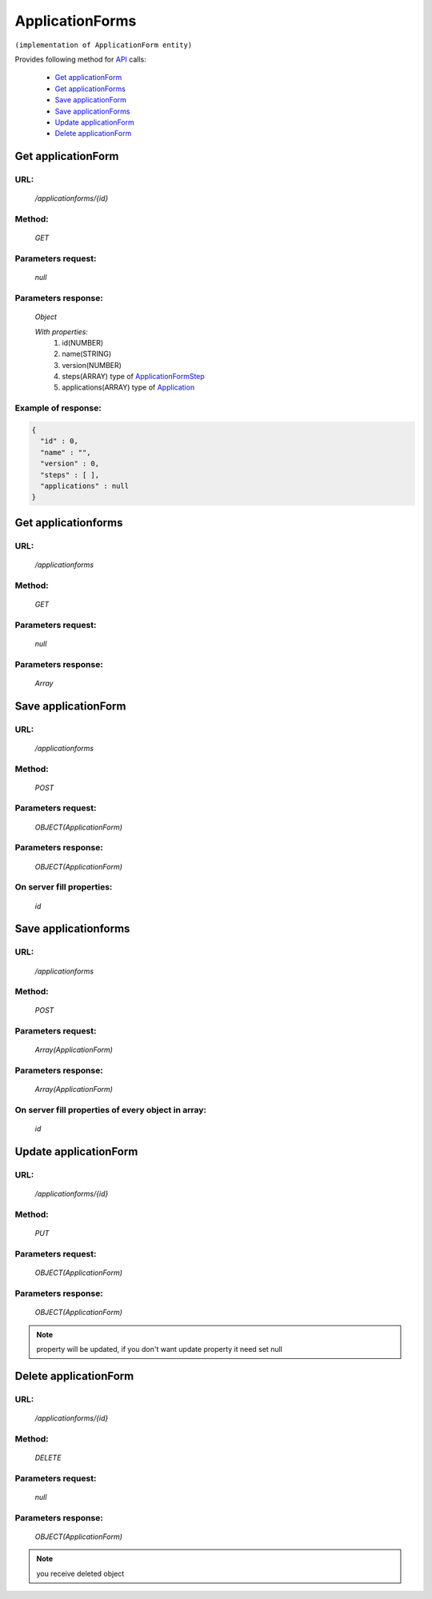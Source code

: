 ﻿ApplicationForms
================

``(implementation of ApplicationForm entity)``

Provides following method for `API <index.html>`_ calls:

    * `Get applicationForm`_
    * `Get applicationForms`_
    * `Save applicationForm`_
    * `Save applicationForms`_
    * `Update applicationForm`_
    * `Delete applicationForm`_

.. _`Get applicationForm`:

Get applicationForm
-------------------

URL:
~~~~
    */applicationforms/{id}*

Method:
~~~~~~~
    *GET*

Parameters request:
~~~~~~~~~~~~~~~~~~~
    *null*

Parameters response:
~~~~~~~~~~~~~~~~~~~~
    *Object*

    *With properties:*
        #. id(NUMBER)
        #. name(STRING)
        #. version(NUMBER)
        #. steps(ARRAY)
           type of `ApplicationFormStep <http://docs.ivis.se/en/latest/api/applicationformstep.html>`_
        #. applications(ARRAY)
           type of `Application <http://docs.ivis.se/en/latest/api/application.html>`_

Example of response:
~~~~~~~~~~~~~~~~~~~~

.. code-block:: json

    {
      "id" : 0,
      "name" : "",
      "version" : 0,
      "steps" : [ ],
      "applications" : null
    }

.. _`Get applicationforms`:

Get applicationforms
--------------------

URL:
~~~~
    */applicationforms*

Method:
~~~~~~~
    *GET*

Parameters request:
~~~~~~~~~~~~~~~~~~~
    *null*

Parameters response:
~~~~~~~~~~~~~~~~~~~~
    *Array*

.. seealso::

    Array consists of objects from `Get applicationForm`_ method

Save applicationForm
--------------------

URL:
~~~~
    */applicationforms*

Method:
~~~~~~~
    *POST*

Parameters request:
~~~~~~~~~~~~~~~~~~~
    *OBJECT(ApplicationForm)*

Parameters response:
~~~~~~~~~~~~~~~~~~~~
    *OBJECT(ApplicationForm)*

On server fill properties:
~~~~~~~~~~~~~~~~~~~~~~~~~~
    *id*

Save applicationforms
---------------------

URL:
~~~~
    */applicationforms*

Method:
~~~~~~~
    *POST*

Parameters request:
~~~~~~~~~~~~~~~~~~~
    *Array(ApplicationForm)*

Parameters response:
~~~~~~~~~~~~~~~~~~~~
    *Array(ApplicationForm)*
On server fill properties of every object in array:
~~~~~~~~~~~~~~~~~~~~~~~~~~~~~~~~~~~~~~~~~
    *id*

.. _`Update applicationForm`:

Update applicationForm
----------------------

URL:
~~~~
    */applicationforms/{id}*

Method:
~~~~~~~
    *PUT*

Parameters request:
~~~~~~~~~~~~~~~~~~~
    *OBJECT(ApplicationForm)*

Parameters response:
~~~~~~~~~~~~~~~~~~~~
    *OBJECT(ApplicationForm)*

.. note::

    property will be updated, if you don't want update property it need set null

.. _`Delete applicationForm`:

Delete applicationForm
----------------------

URL:
~~~~
    */applicationforms/{id}*

Method:
~~~~~~~
    *DELETE*

Parameters request:
~~~~~~~~~~~~~~~~~~~
    *null*

Parameters response:
~~~~~~~~~~~~~~~~~~~~
    *OBJECT(ApplicationForm)*

.. note::

    you receive deleted object

